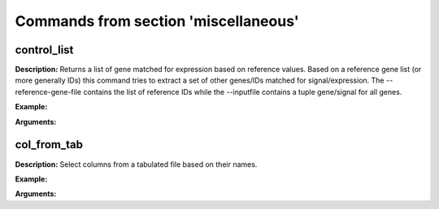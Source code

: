 Commands from section 'miscellaneous'
-------------------------------------

control_list
~~~~~~~~~~~~~~~~~~~~~


**Description:** Returns a list of gene matched for expression based on reference values. Based on a reference gene list (or more generally IDs) this command tries to extract a set of other genes/IDs matched for signal/expression. The --reference-gene-file contains the list of reference IDs while the --inputfile contains a tuple gene/signal for all genes.

**Example:**

.. command-output:: gtftk control_list -i mini_real_counts_ENCFF630HEX.tsv -r mini_real_control_1.txt -D -V 2 -s -l -p 1 -ju -if example_13.png -pf png
	:shell:


.. image:: _static/example_13.png
    :target: _static/example_13.png


**Arguments:**

.. command-output:: gtftk control_list -h
	:shell:


col_from_tab
~~~~~~~~~~~~~~~~~~~~~~


**Description:** Select columns from a tabulated file based on their names.

**Example:**

.. command-output:: gtftk get_example | gtftk select_by_key -t | gtftk tabulate -k '*' -x | gtftk col_from_tab -c transcript_id,gene_id
	:shell:


**Arguments:**

.. command-output:: gtftk col_from_tab -h
	:shell: